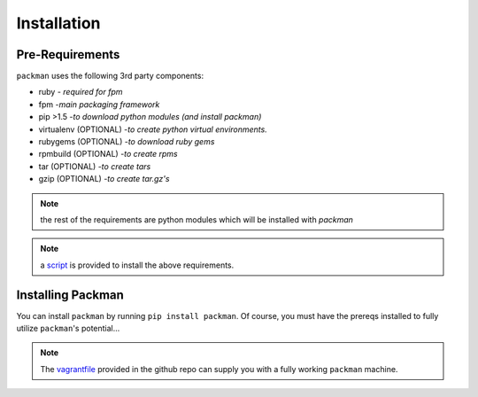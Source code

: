 ============
Installation
============

Pre-Requirements
----------------
``packman`` uses the following 3rd party components:

- ruby - *required for fpm*
- fpm -*main packaging framework*
- pip >1.5 -*to download python modules (and install packman)*
- virtualenv (OPTIONAL) -*to create python virtual environments.*
- rubygems (OPTIONAL) -*to download ruby gems*
- rpmbuild (OPTIONAL) -*to create rpms*
- tar (OPTIONAL) -*to create tars*
- gzip (OPTIONAL) -*to create tar.gz's*

.. note:: the rest of the requirements are python modules which will be installed with `packman`

.. note:: a `script <https://github.com/cloudify-cosmo/packman/blob/master/vagrant/provision.sh>`_ is provided to install the above requirements.

Installing Packman
------------------
You can install ``packman`` by running ``pip install packman``.
Of course, you must have the prereqs installed to fully utilize ``packman``'s potential...

.. note:: The `vagrantfile <https://github.com/cloudify-cosmo/packman/blob/master/vagrant/Vagrantfile>`_ provided in the github repo can supply you with a fully working ``packman`` machine.